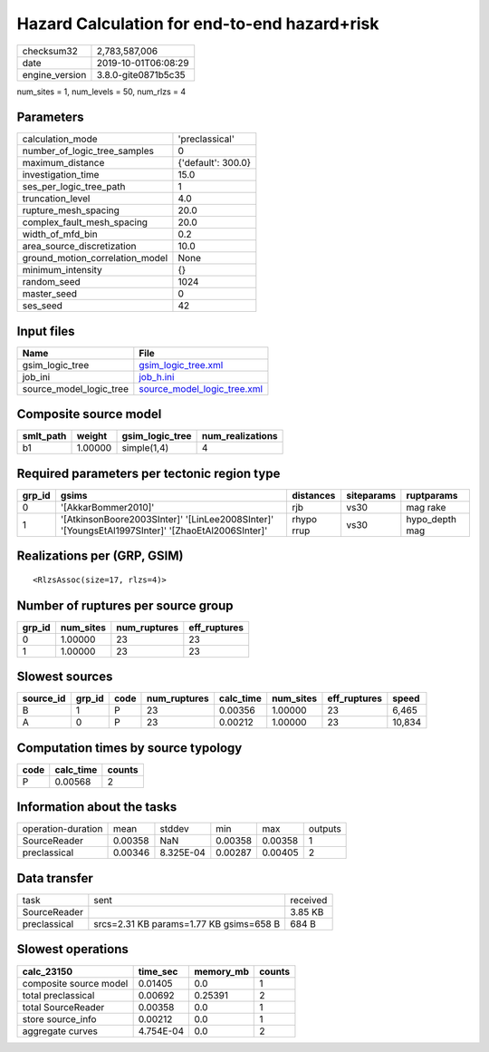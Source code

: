 Hazard Calculation for end-to-end hazard+risk
=============================================

============== ===================
checksum32     2,783,587,006      
date           2019-10-01T06:08:29
engine_version 3.8.0-gite0871b5c35
============== ===================

num_sites = 1, num_levels = 50, num_rlzs = 4

Parameters
----------
=============================== ==================
calculation_mode                'preclassical'    
number_of_logic_tree_samples    0                 
maximum_distance                {'default': 300.0}
investigation_time              15.0              
ses_per_logic_tree_path         1                 
truncation_level                4.0               
rupture_mesh_spacing            20.0              
complex_fault_mesh_spacing      20.0              
width_of_mfd_bin                0.2               
area_source_discretization      10.0              
ground_motion_correlation_model None              
minimum_intensity               {}                
random_seed                     1024              
master_seed                     0                 
ses_seed                        42                
=============================== ==================

Input files
-----------
======================= ============================================================
Name                    File                                                        
======================= ============================================================
gsim_logic_tree         `gsim_logic_tree.xml <gsim_logic_tree.xml>`_                
job_ini                 `job_h.ini <job_h.ini>`_                                    
source_model_logic_tree `source_model_logic_tree.xml <source_model_logic_tree.xml>`_
======================= ============================================================

Composite source model
----------------------
========= ======= =============== ================
smlt_path weight  gsim_logic_tree num_realizations
========= ======= =============== ================
b1        1.00000 simple(1,4)     4               
========= ======= =============== ================

Required parameters per tectonic region type
--------------------------------------------
====== ================================================================================================ ========== ========== ==============
grp_id gsims                                                                                            distances  siteparams ruptparams    
====== ================================================================================================ ========== ========== ==============
0      '[AkkarBommer2010]'                                                                              rjb        vs30       mag rake      
1      '[AtkinsonBoore2003SInter]' '[LinLee2008SInter]' '[YoungsEtAl1997SInter]' '[ZhaoEtAl2006SInter]' rhypo rrup vs30       hypo_depth mag
====== ================================================================================================ ========== ========== ==============

Realizations per (GRP, GSIM)
----------------------------

::

  <RlzsAssoc(size=17, rlzs=4)>

Number of ruptures per source group
-----------------------------------
====== ========= ============ ============
grp_id num_sites num_ruptures eff_ruptures
====== ========= ============ ============
0      1.00000   23           23          
1      1.00000   23           23          
====== ========= ============ ============

Slowest sources
---------------
========= ====== ==== ============ ========= ========= ============ ======
source_id grp_id code num_ruptures calc_time num_sites eff_ruptures speed 
========= ====== ==== ============ ========= ========= ============ ======
B         1      P    23           0.00356   1.00000   23           6,465 
A         0      P    23           0.00212   1.00000   23           10,834
========= ====== ==== ============ ========= ========= ============ ======

Computation times by source typology
------------------------------------
==== ========= ======
code calc_time counts
==== ========= ======
P    0.00568   2     
==== ========= ======

Information about the tasks
---------------------------
================== ======= ========= ======= ======= =======
operation-duration mean    stddev    min     max     outputs
SourceReader       0.00358 NaN       0.00358 0.00358 1      
preclassical       0.00346 8.325E-04 0.00287 0.00405 2      
================== ======= ========= ======= ======= =======

Data transfer
-------------
============ ======================================= ========
task         sent                                    received
SourceReader                                         3.85 KB 
preclassical srcs=2.31 KB params=1.77 KB gsims=658 B 684 B   
============ ======================================= ========

Slowest operations
------------------
====================== ========= ========= ======
calc_23150             time_sec  memory_mb counts
====================== ========= ========= ======
composite source model 0.01405   0.0       1     
total preclassical     0.00692   0.25391   2     
total SourceReader     0.00358   0.0       1     
store source_info      0.00212   0.0       1     
aggregate curves       4.754E-04 0.0       2     
====================== ========= ========= ======